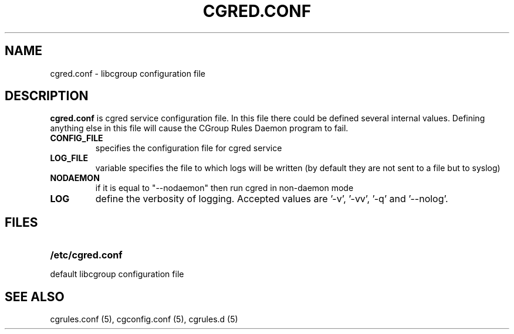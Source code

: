.\" Copyright (C) 2006 Red Hat, Inc. All Rights Reserved.
.\" Written by Ivana Varekova <varekova@redhat.com>.

.TH CGRED.CONF  5 2009-03-16 "Linux" "libcgroup Manual"
.SH NAME
cgred.conf \- libcgroup configuration file
.SH DESCRIPTION
\fBcgred.conf\fR is cgred service configuration file.
In this file there could be defined several internal values.
Defining anything else in this file will cause the
CGroup Rules Daemon program to fail.
.TP

\fBCONFIG_FILE\fR
specifies the configuration file for cgred service

.TP
\fBLOG_FILE\fR
variable specifies the file to which logs will be written
(by default they are not sent to a file but to syslog)

.TP
\fBNODAEMON\fR
if it is equal to "--nodaemon" then
run cgred in non-daemon mode

.TP
\fBLOG\fR
define the verbosity of logging. Accepted values are '-v', '-vv', '-q'
and '--nolog'.
.LP


.SH FILES
.LP
.PD .1v
.TP 20
.B /etc/cgred.conf
.TP
default libcgroup configuration file
.PD .

.SH SEE ALSO
cgrules.conf (5),
cgconfig.conf (5), cgrules.d (5)




